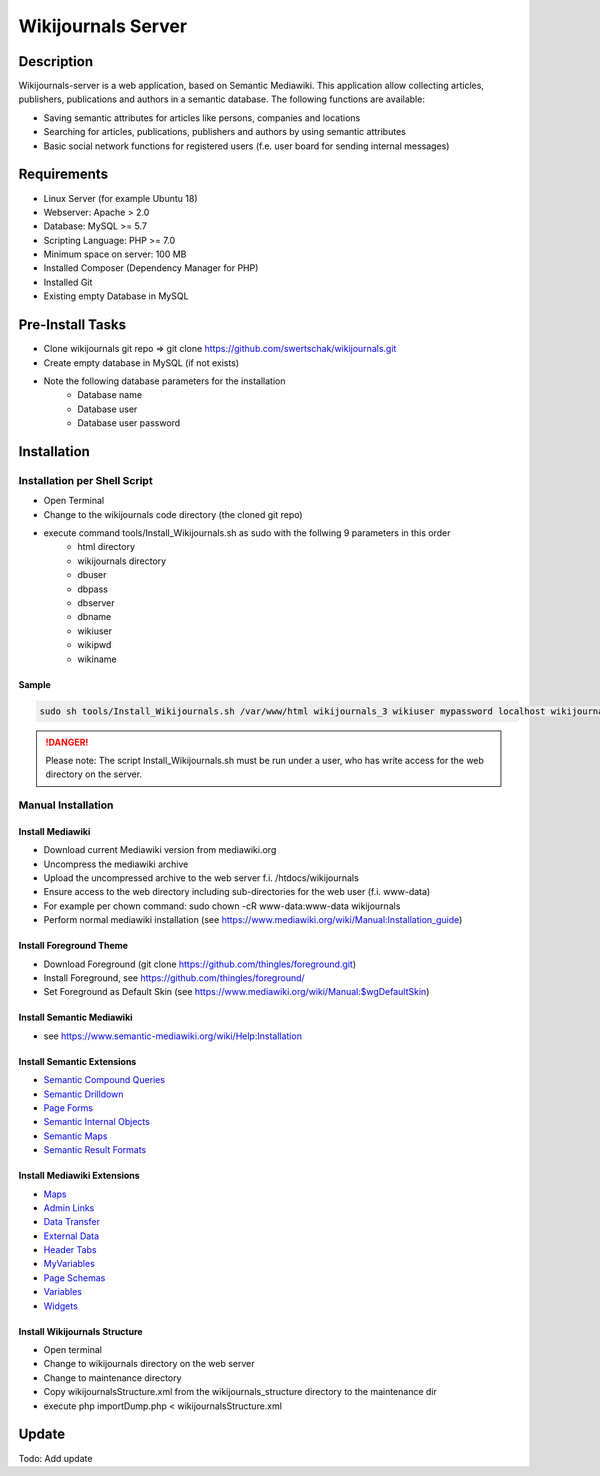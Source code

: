 *******************
Wikijournals Server
*******************

===========
Description
===========

Wikijournals-server is a web application, based on Semantic Mediawiki. This application allow collecting articles, publishers, publications and authors in a semantic database. The following functions are available:

* Saving semantic attributes for articles like persons, companies and locations
* Searching for articles, publications, publishers and authors by using semantic attributes
* Basic social network functions for registered users (f.e. user board for sending internal messages)

============
Requirements
============

* Linux Server (for example Ubuntu 18)
* Webserver: Apache > 2.0
* Database: MySQL >= 5.7
* Scripting Language: PHP >= 7.0
* Minimum space on server: 100 MB
* Installed Composer (Dependency Manager for PHP)
* Installed Git
* Existing empty Database in MySQL

=================
Pre-Install Tasks
=================

* Clone wikijournals git repo => git clone https://github.com/swertschak/wikijournals.git
* Create empty database in MySQL (if not exists)
* Note the following database parameters for the installation
    - Database name
    - Database user
    - Database user password


============
Installation
============

Installation per Shell Script
=============================

* Open Terminal
* Change to the wikijournals code directory (the cloned git repo)
* execute command tools/Install_Wikijournals.sh as sudo with the follwing 9 parameters in this order
    - html directory
    - wikijournals directory
    - dbuser
    - dbpass
    - dbserver
    - dbname
    - wikiuser
    - wikipwd
    - wikiname

Sample
------

.. code-block::

   sudo sh tools/Install_Wikijournals.sh /var/www/html wikijournals_3 wikiuser mypassword localhost wikijournals_3 Administrator myadminpasswd wikijournals

.. DANGER::
   Please note: The script Install_Wikijournals.sh must be run under a user, who has write access for the web directory on the server.


Manual Installation
===================

Install Mediawiki
-----------------

* Download current Mediawiki version from mediawiki.org
* Uncompress the mediawiki archive
* Upload the uncompressed archive to the web server f.i. /htdocs/wikijournals
* Ensure access to the web directory including sub-directories for the web user (f.i. www-data)
* For example per chown command: sudo chown -cR www-data:www-data wikijournals
* Perform normal mediawiki installation (see https://www.mediawiki.org/wiki/Manual:Installation_guide)

Install Foreground Theme
------------------------

* Download Foreground (git clone https://github.com/thingles/foreground.git)
* Install Foreground, see https://github.com/thingles/foreground/
* Set Foreground as Default Skin (see https://www.mediawiki.org/wiki/Manual:$wgDefaultSkin)

Install Semantic Mediawiki
--------------------------

* see https://www.semantic-mediawiki.org/wiki/Help:Installation

Install Semantic Extensions
-------------------------------

* `Semantic Compound Queries <https://www.mediawiki.org/wiki/Extension:Semantic_Compound_Queries>`_
* `Semantic Drilldown <https://www.mediawiki.org/wiki/Extension:Semantic_Drilldown>`_
* `Page Forms <https://www.mediawiki.org/wiki/Extension:Page_Forms>`_
* `Semantic Internal Objects <https://www.mediawiki.org/wiki/Extension:Semantic_Internal_Objects>`_
* `Semantic Maps <https://www.mediawiki.org/wiki/Extension:Semantic_Maps>`_
* `Semantic Result Formats <https://www.mediawiki.org/wiki/Extension:Semantic_Result_Formats>`_


Install Mediawiki Extensions
----------------------------

* `Maps <https://www.mediawiki.org/wiki/Extension:Maps>`_
* `Admin Links <https://www.mediawiki.org/wiki/Extension:Admin_Links>`_
* `Data Transfer <https://www.mediawiki.org/wiki/Extension:Data_Transfer>`_
* `External Data <https://www.mediawiki.org/wiki/Extension:External_Data>`_
* `Header Tabs <https://www.mediawiki.org/wiki/Extension:Header_Tabs>`_
* `MyVariables <https://www.mediawiki.org/wiki/Extension:MyVariables>`_
* `Page Schemas <https://www.mediawiki.org/wiki/Extension:Page_Schemas>`_
* `Variables <https://www.mediawiki.org/wiki/Extension:Variables>`_
* `Widgets <https://www.mediawiki.org/wiki/Extension:Widgets>`_

Install Wikijournals Structure
------------------------------

* Open terminal
* Change to wikijournals directory on the web server
* Change to maintenance directory
* Copy wikijournalsStructure.xml from the wikijournals_structure directory to the maintenance dir
* execute php importDump.php < wikijournalsStructure.xml

======
Update
======

Todo: Add update
